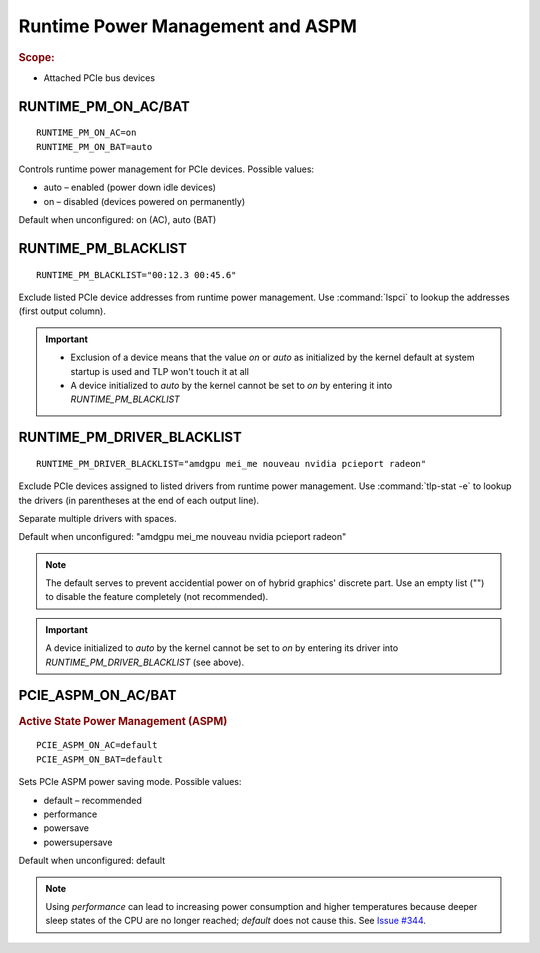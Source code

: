 Runtime Power Management and ASPM
=================================
.. rubric:: Scope:

* Attached PCIe bus devices

RUNTIME_PM_ON_AC/BAT
--------------------
::

    RUNTIME_PM_ON_AC=on
    RUNTIME_PM_ON_BAT=auto

Controls runtime power management for PCIe devices. Possible values:

* auto – enabled (power down idle devices)
* on – disabled (devices powered on permanently)

Default when unconfigured: on (AC), auto (BAT)

.. _set-runtimepm-blacklist:

RUNTIME_PM_BLACKLIST
--------------------
::

    RUNTIME_PM_BLACKLIST="00:12.3 00:45.6"

Exclude listed PCIe device addresses from runtime power management. Use
:command:`lspci` to lookup the addresses (first output column).

.. important::

    * Exclusion of a device means that the value `on` or `auto` as initialized by
      the kernel default at system startup is used and TLP won't touch it at all

    * A device initialized to `auto` by the kernel cannot be set to `on` by
      entering it into `RUNTIME_PM_BLACKLIST`

.. _set-runtimepm-driver-blacklist:

RUNTIME_PM_DRIVER_BLACKLIST
---------------------------
::

    RUNTIME_PM_DRIVER_BLACKLIST="amdgpu mei_me nouveau nvidia pcieport radeon"

Exclude PCIe devices assigned to listed drivers from runtime power management.
Use :command:`tlp-stat -e` to lookup the drivers (in parentheses at the end of
each output line).

Separate multiple drivers with spaces.

Default when unconfigured: "amdgpu mei_me nouveau nvidia pcieport radeon"

.. note::

    The default serves to prevent accidential power on of hybrid graphics' discrete
    part. Use an empty list ("") to disable the feature completely (not recommended).

.. important::

    A device initialized to `auto` by the kernel cannot be set to `on` by
    entering its driver into `RUNTIME_PM_DRIVER_BLACKLIST` (see above).

PCIE_ASPM_ON_AC/BAT
-------------------
.. rubric:: Active State Power Management (ASPM)

::

    PCIE_ASPM_ON_AC=default
    PCIE_ASPM_ON_BAT=default

Sets PCIe ASPM power saving mode. Possible values:

* default – recommended
* performance
* powersave
* powersupersave

Default when unconfigured: default

.. note::

    Using `performance` can lead to increasing power consumption and higher
    temperatures because deeper sleep states of the CPU are no longer reached;
    `default` does not cause this.
    See `Issue #344 <https://github.com/linrunner/TLP/issues/344>`_.

.. seealso::

    * `Runtime power management <https://www.kernel.org/doc/Documentation/power/runtime_pm.txt>`_ – Kernel documentation
    * `Making sense of PCIe ASPM <http://smackerelofopinion.blogspot.de/2011/03/making-sense-of-pcie-aspm.html>`_ – PCI Express Active State Power Management
